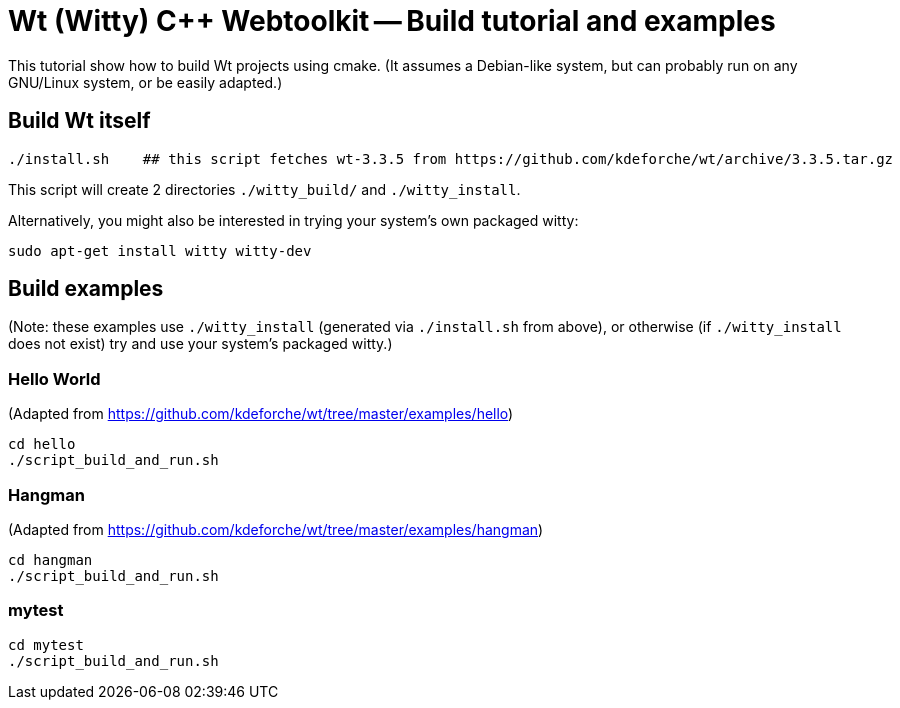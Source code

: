 = Wt (Witty) C++ Webtoolkit -- Build tutorial and examples
:source-highlighter: prettify
//                   coderay highlightjs prettify pygments
:coderay-linenums-mode: inline

This tutorial show how to build Wt projects using cmake. (It assumes a Debian-like system, but can probably run on any GNU/Linux system, or be easily adapted.)

== Build Wt itself

[source,bash]
----
./install.sh    ## this script fetches wt-3.3.5 from https://github.com/kdeforche/wt/archive/3.3.5.tar.gz
----

This script will create 2 directories `./witty_build/` and `./witty_install`.

Alternatively, you might also be interested in trying your system's own packaged witty:
[source,bash]
----
sudo apt-get install witty witty-dev
----

== Build examples

(Note: these examples use `./witty_install` (generated via `./install.sh` from above), or otherwise (if `./witty_install` does not exist) try and use your system's packaged witty.)

=== Hello World

(Adapted from https://github.com/kdeforche/wt/tree/master/examples/hello)

[source,bash]
----
cd hello
./script_build_and_run.sh
----

=== Hangman

(Adapted from https://github.com/kdeforche/wt/tree/master/examples/hangman)

[source,bash]
----
cd hangman
./script_build_and_run.sh
----

=== mytest

[source,bash]
----
cd mytest
./script_build_and_run.sh
----
